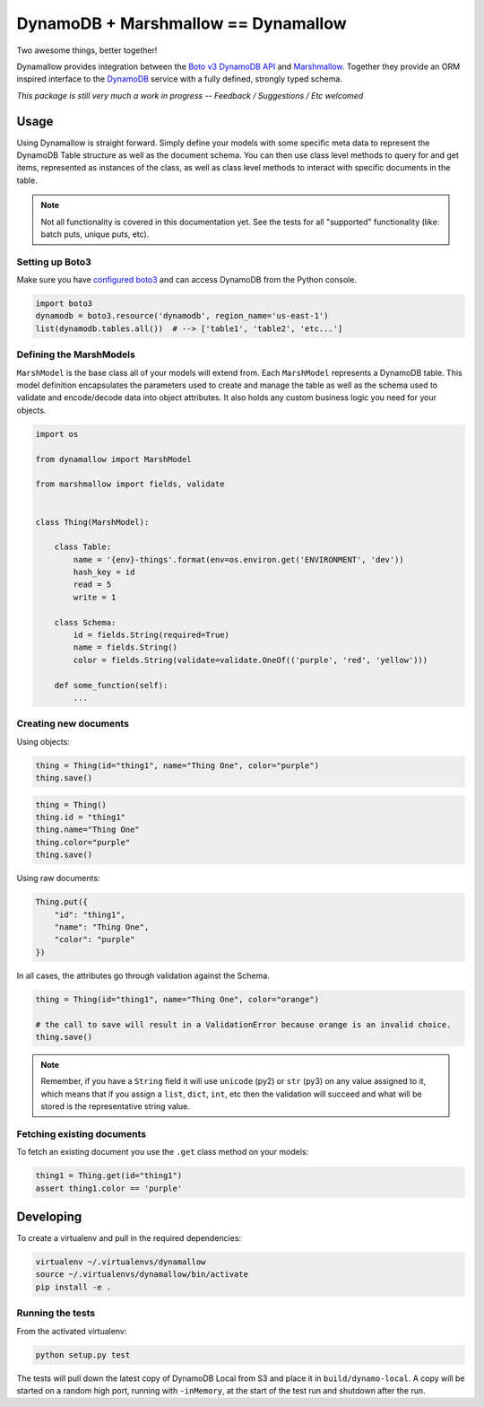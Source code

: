 DynamoDB + Marshmallow == Dynamallow
====================================

Two awesome things, better together!

.. image:: https://img.shields.io/travis/borgstrom/dynamallow.svg
           :target: https://travis-ci.org/borgstrom/dynamallow

.. image:: https://img.shields.io/codecov/c/github/borgstrom/dynamallow.svg
           :target: https://codecov.io/github/borgstrom/dynamallow

.. image:: https://img.shields.io/pypi/v/dynamallow.svg
           :target: https://pypi.python.org/pypi/dynamallow
           :alt: Latest PyPI version

.. image:: https://img.shields.io/pypi/dm/dynamallow.svg
           :target: https://pypi.python.org/pypi/dynamallow
           :alt: Number of PyPI downloads

Dynamallow provides integration between the `Boto v3 DynamoDB API`_ and `Marshmallow`_.  Together they provide an ORM
inspired interface to the `DynamoDB`_ service with a fully defined, strongly typed schema.

*This package is still very much a work in progress -- Feedback / Suggestions / Etc welcomed*

Usage
-----

Using Dynamallow is straight forward.  Simply define your models with some specific meta data to represent the DynamoDB
Table structure as well as the document schema.  You can then use class level methods to query for and get items,
represented as instances of the class, as well as class level methods to interact with specific documents in the table.

.. note::

    Not all functionality is covered in this documentation yet.  See the tests for all "supported" functionality (like:
    batch puts, unique puts, etc).


Setting up Boto3
~~~~~~~~~~~~~~~~~

Make sure you have `configured boto3`_ and can access DynamoDB from the Python console.

.. code-block:: python

    import boto3
    dynamodb = boto3.resource('dynamodb', region_name='us-east-1')
    list(dynamodb.tables.all())  # --> ['table1', 'table2', 'etc...']


Defining the MarshModels
~~~~~~~~~~~~~~~~~~~~~~~~

``MarshModel`` is the base class all of your models will extend from.  Each ``MarshModel`` represents a DynamoDB table.
This model definition encapsulates the parameters used to create and manage the table as well as the schema used to
validate and encode/decode data into object attributes.  It also holds any custom business logic you need for your
objects.

.. code-block:: python

    import os

    from dynamallow import MarshModel

    from marshmallow import fields, validate


    class Thing(MarshModel):

        class Table:
            name = '{env}-things'.format(env=os.environ.get('ENVIRONMENT', 'dev'))
            hash_key = id
            read = 5
            write = 1

        class Schema:
            id = fields.String(required=True)
            name = fields.String()
            color = fields.String(validate=validate.OneOf(('purple', 'red', 'yellow')))

        def some_function(self):
            ...


Creating new documents
~~~~~~~~~~~~~~~~~~~~~~

Using objects:

.. code-block:: python

    thing = Thing(id="thing1", name="Thing One", color="purple")
    thing.save()

.. code-block:: python

    thing = Thing()
    thing.id = "thing1"
    thing.name="Thing One"
    thing.color="purple"
    thing.save()


Using raw documents:

.. code-block:: python

    Thing.put({
        "id": "thing1",
        "name": "Thing One",
        "color": "purple"
    })

In all cases, the attributes go through validation against the Schema.  

.. code-block:: python

    thing = Thing(id="thing1", name="Thing One", color="orange")

    # the call to save will result in a ValidationError because orange is an invalid choice.
    thing.save()

.. note::

    Remember, if you have a ``String`` field it will use ``unicode`` (py2) or ``str`` (py3) on any value assigned to it,
    which means that if you assign a ``list``, ``dict``, ``int``, etc then the validation will succeed and what will be
    stored is the representative string value.


Fetching existing documents
~~~~~~~~~~~~~~~~~~~~~~~~~~~

To fetch an existing document you use the ``.get`` class method on your models:

.. code-block:: python

    thing1 = Thing.get(id="thing1")
    assert thing1.color == 'purple'


Developing
----------

To create a virtualenv and pull in the required dependencies:

.. code-block:: bash
    
    virtualenv ~/.virtualenvs/dynamallow
    source ~/.virtualenvs/dynamallow/bin/activate
    pip install -e .


Running the tests
~~~~~~~~~~~~~~~~~

From the activated virtualenv:

.. code-block:: bash

    python setup.py test

The tests will pull down the latest copy of DynamoDB Local from S3 and place it in ``build/dynamo-local``.  A copy will
be started on a random high port, running with ``-inMemory``, at the start of the test run and shutdown after the run.


.. _Boto v3 DynamoDB API: http://boto3.readthedocs.io/en/latest/guide/dynamodb.html
.. _Marshmallow: https://marshmallow.readthedocs.io/en/latest/
.. _DynamoDB: http://aws.amazon.com/dynamodb/
.. _configured boto3: https://boto3.readthedocs.io/en/latest/guide/quickstart.html#configuration
